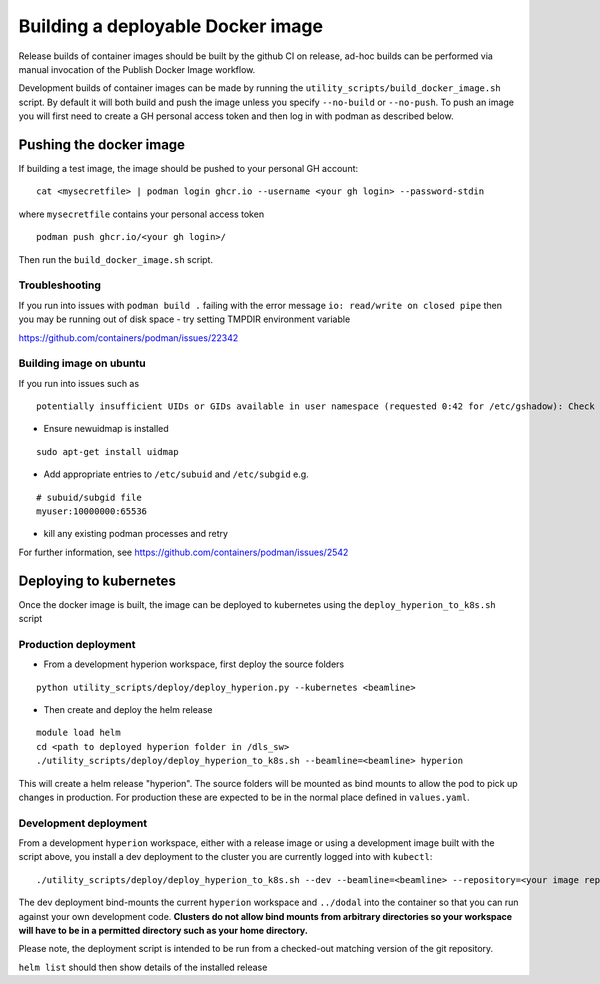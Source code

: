 Building a deployable Docker image
==================================

Release builds of container images should be built by the github CI on release, ad-hoc builds can be performed via 
manual invocation of the Publish Docker Image workflow.

Development builds of container images can be made by running the ``utility_scripts/build_docker_image.sh`` script.
By default it will both build and push the image unless you specify ``--no-build`` or ``--no-push``. To push an image 
you will first need to create a GH personal access token and then log in with podman as described below.

Pushing the docker image
------------------------

If building a test image, the image should be pushed to your personal GH account:

::

    cat <mysecretfile> | podman login ghcr.io --username <your gh login> --password-stdin

where ``mysecretfile`` contains your personal access token

::

    podman push ghcr.io/<your gh login>/

Then run the ``build_docker_image.sh`` script.

Troubleshooting
~~~~~~~~~~~~~~~

If you run into issues with ``podman build .`` failing with the error message
``io: read/write on closed pipe`` then you may be running out of disk space - try setting TMPDIR environment variable

https://github.com/containers/podman/issues/22342

Building image on ubuntu
~~~~~~~~~~~~~~~~~~~~~~~~

If you run into issues such as

::

    potentially insufficient UIDs or GIDs available in user namespace (requested 0:42 for /etc/gshadow): Check /etc/subuid and /etc/subgid: lchown /etc/gshadow: invalid argument

* Ensure newuidmap is installed

::

    sudo apt-get install uidmap

* Add appropriate entries to ``/etc/subuid`` and ``/etc/subgid`` e.g.

::

    # subuid/subgid file
    myuser:10000000:65536

* kill any existing podman processes and retry

For further information, see https://github.com/containers/podman/issues/2542


Deploying to kubernetes
-----------------------

Once the docker image is built, the image can be deployed to kubernetes using the ``deploy_hyperion_to_k8s.sh`` script

Production deployment
~~~~~~~~~~~~~~~~~~~~~

* From a development hyperion workspace, first deploy the source folders

::

    python utility_scripts/deploy/deploy_hyperion.py --kubernetes <beamline>

* Then create and deploy the helm release

::

    module load helm
    cd <path to deployed hyperion folder in /dls_sw>
    ./utility_scripts/deploy/deploy_hyperion_to_k8s.sh --beamline=<beamline> hyperion

This will create a helm release "hyperion". The source folders will be mounted as 
bind mounts to allow the pod to pick up changes in production. For production these are expected to be in the normal 
place defined in ``values.yaml``.

Development deployment
~~~~~~~~~~~~~~~~~~~~~~

From a development ``hyperion`` workspace, either with a release image or using a development image built with the 
script 
above, you install a dev deployment to the cluster you are currently logged into with ``kubectl``:

::

    ./utility_scripts/deploy/deploy_hyperion_to_k8s.sh --dev --beamline=<beamline> --repository=<your image repo> hyperion-test


The dev deployment bind-mounts the current ``hyperion`` workspace and ``../dodal`` into the container so that you can 
run against your own development code. **Clusters do not allow bind mounts from arbitrary directories so 
your workspace will have to be in a permitted directory such as your home directory.**

Please note, the deployment script is intended to be run from a checked-out matching version of the git repository.

``helm list`` should then show details of the installed release 
